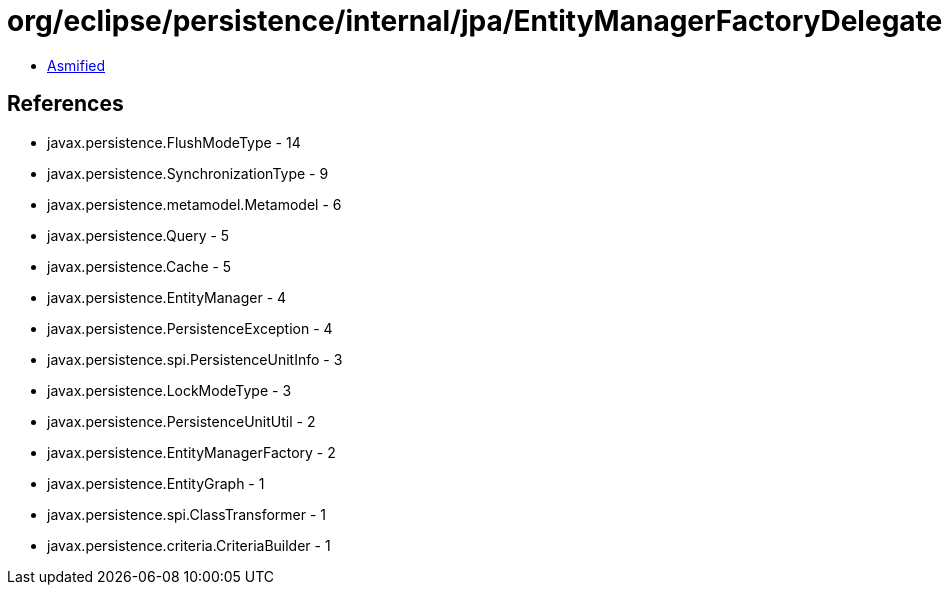 = org/eclipse/persistence/internal/jpa/EntityManagerFactoryDelegate.class

 - link:EntityManagerFactoryDelegate-asmified.java[Asmified]

== References

 - javax.persistence.FlushModeType - 14
 - javax.persistence.SynchronizationType - 9
 - javax.persistence.metamodel.Metamodel - 6
 - javax.persistence.Query - 5
 - javax.persistence.Cache - 5
 - javax.persistence.EntityManager - 4
 - javax.persistence.PersistenceException - 4
 - javax.persistence.spi.PersistenceUnitInfo - 3
 - javax.persistence.LockModeType - 3
 - javax.persistence.PersistenceUnitUtil - 2
 - javax.persistence.EntityManagerFactory - 2
 - javax.persistence.EntityGraph - 1
 - javax.persistence.spi.ClassTransformer - 1
 - javax.persistence.criteria.CriteriaBuilder - 1
